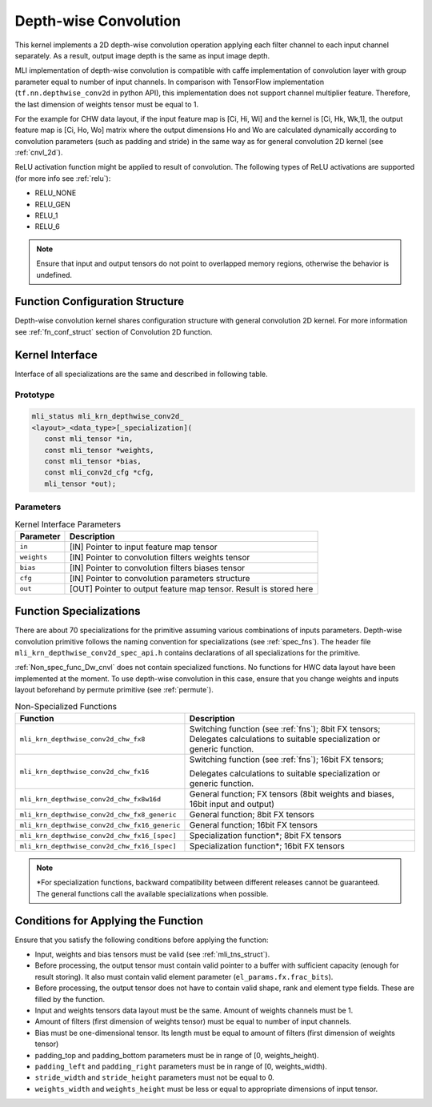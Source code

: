 .. _cnvl_depth:

Depth-wise Convolution
~~~~~~~~~~~~~~~~~~~~~~

.. image::  ../images/image107.jpg
   :align: center
   :alt: Depth-wise Convolution Operation

..
   
This kernel implements a 2D depth-wise convolution operation applying
each filter channel to each input channel separately. As a result,
output image depth is the same as input image depth.

MLI implementation of depth-wise convolution is compatible with caffe
implementation of convolution layer with group parameter equal to
number of input channels. In comparison with TensorFlow
implementation (``tf.nn.depthwise_conv2d`` in python API), this
implementation does not support channel multiplier feature. Therefore,
the last dimension of weights tensor must be equal to 1.

For the example for CHW data layout, if the input feature map is [Ci,
Hi, Wi] and the kernel is [Ci, Hk, Wk,1], the output feature map is
[Ci, Ho, Wo] matrix where the output dimensions Ho and Wo are
calculated dynamically according to convolution parameters (such as
padding and stride) in the same way as for general convolution 2D
kernel (see :ref:`cnvl_2d`).

ReLU activation function might be applied to result of convolution. The
following types of ReLU activations are supported (for more info see
:ref:`relu`):

-  RELU_NONE

-  RELU_GEN

-  RELU_1

-  RELU_6

.. note::
   Ensure that input and output
   tensors do not point to     
   overlapped memory regions,  
   otherwise the behavior is   
   undefined.
   
.. _function-configuration-structure-1:

Function Configuration Structure
^^^^^^^^^^^^^^^^^^^^^^^^^^^^^^^^

Depth-wise convolution kernel shares configuration structure with
general convolution 2D kernel. For more information see :ref:`fn_conf_struct`
section of Convolution 2D function.

.. _general-api-1:

Kernel Interface
^^^^^^^^^^^^^^^^

Interface of all specializations are the same and described in
following table.

Prototype
'''''''''
   
.. code:: c                             
                                           
 mli_status mli_krn_depthwise_conv2d_      
 <layout>_<data_type>[_specialization](    
    const mli_tensor *in,                  
    const mli_tensor *weights,             
    const mli_tensor *bias,                
    const mli_conv2d_cfg *cfg,          
    mli_tensor *out); 
..

Parameters
''''''''''

.. table:: Kernel Interface Parameters
	
	+-----------------------+-----------------------+
	| **Parameter**         | **Description**       |
	+-----------------------+-----------------------+
	| ``in``                | [IN] Pointer to input |
	|                       | feature map tensor    |
	+-----------------------+-----------------------+
	| ``weights``           | [IN] Pointer to       |
	|                       | convolution filters   |
	|                       | weights tensor        |
	+-----------------------+-----------------------+
	| ``bias``              | [IN] Pointer to       |
	|                       | convolution filters   |
	|                       | biases tensor         |
	+-----------------------+-----------------------+
	| ``cfg``               | [IN] Pointer to       |
	|                       | convolution           |
	|                       | parameters structure  |
	+-----------------------+-----------------------+
	| ``out``               | [OUT] Pointer to      |
	|                       | output feature map    |
	|                       | tensor. Result is     |
	|                       | stored here           |
	+-----------------------+-----------------------+

.. _function-specializations-1:

Function Specializations
^^^^^^^^^^^^^^^^^^^^^^^^

There are about 70 specializations for the primitive assuming various
combinations of inputs parameters. Depth-wise convolution primitive
follows the naming convention for specializations (see :ref:`spec_fns`). 
The header file ``mli_krn_depthwise_conv2d_spec_api.h`` contains declarations 
of all specializations for the primitive.

:ref:`Non_spec_func_Dw_cnvl` does not contain specialized functions. 
No functions for HWC data layout have been implemented at the moment. 
To use depth-wise convolution in this case, ensure that you change weights
and inputs layout beforehand by permute primitive (see :ref:`permute`).

.. _Non_spec_func_Dw_cnvl:
.. table:: Non-Specialized Functions
   
   +-----------------------------------------------+-----------------------------------+
   | **Function**                                  | **Description**                   |
   +===============================================+===================================+
   | ``mli_krn_depthwise_conv2d_chw_fx8``          | Switching function (see           |
   |                                               | :ref:`fns`); 8bit FX tensors;     |
   |                                               | Delegates calculations to         |
   |                                               | suitable specialization or        |
   |                                               | generic function.                 |
   +-----------------------------------------------+-----------------------------------+
   | ``mli_krn_depthwise_conv2d_chw_fx16``         | Switching function (see           |
   |                                               | :ref:`fns`); 16bit FX tensors;    |
   |                                               |                                   |
   |                                               | Delegates calculations to         |
   |                                               | suitable specialization or        |
   |                                               | generic function.                 |
   +-----------------------------------------------+-----------------------------------+
   | ``mli_krn_depthwise_conv2d_chw_fx8w16d``      | General function; FX tensors      |
   |                                               | (8bit weights and biases, 16bit   |
   |                                               | input and output)                 |
   +-----------------------------------------------+-----------------------------------+
   | ``mli_krn_depthwise_conv2d_chw_fx8_generic``  | General function; 8bit FX         |
   |                                               | tensors                           |
   +-----------------------------------------------+-----------------------------------+
   | ``mli_krn_depthwise_conv2d_chw_fx16_generic`` | General function; 16bit FX        |
   |                                               | tensors                           |
   +-----------------------------------------------+-----------------------------------+
   | ``mli_krn_depthwise_conv2d_chw_fx16_[spec]``  | Specialization function*; 8bit FX |
   |                                               | tensors                           |
   +-----------------------------------------------+-----------------------------------+
   | ``mli_krn_depthwise_conv2d_chw_fx16_[spec]``  | Specialization function*; 16bit   |
   |                                               | FX tensors                        |
   +-----------------------------------------------+-----------------------------------+

.. note:: 
   \*For specialization         
   functions, backward          
   compatibility between        
   different releases cannot be  
   guaranteed. The general       
   functions call the available  
   specializations when possible.

.. _conditions-for-applying-the-function-1:

Conditions for Applying the Function
^^^^^^^^^^^^^^^^^^^^^^^^^^^^^^^^^^^^

Ensure that you satisfy the following conditions before applying the
function:

-  Input, weights and bias tensors must be valid (see :ref:`mli_tns_struct`).

-  Before processing, the output tensor must contain valid pointer to a
   buffer with sufficient capacity (enough for result storing). It
   also must contain valid element parameter (``el_params.fx.frac_bits``).

-  Before processing, the output tensor does not have to contain valid
   shape, rank and element type fields. These are filled by the function.

-  Input and weights tensors data layout must be the same. Amount of
   weights channels must be 1.

-  Amount of filters (first dimension of weights tensor) must be equal
   to number of input channels.

-  Bias must be one-dimensional tensor. Its length must be equal to
   amount of filters (first dimension of weights tensor)

-  padding_top and padding_bottom parameters must be in range of [0,
   weights_height).

-  ``padding_left`` and ``padding_right`` parameters must be in range of [0,
   weights_width).

-  ``stride_width`` and ``stride_height`` parameters must not be equal to 0.

-  ``weights_width`` and ``weights_height`` must be less or equal to appropriate
   dimensions of input tensor.